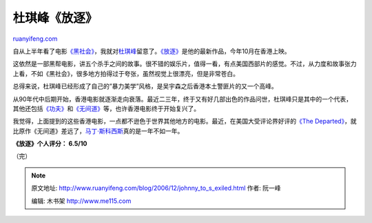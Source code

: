 .. _200612_johnny_to_s_exiled:

杜琪峰《放逐》
=================================

`ruanyifeng.com <http://www.ruanyifeng.com/blog/2006/12/johnny_to_s_exiled.html>`__

自从上半年看了电影\ `《黑社会》 <http://www.ruanyifeng.com/blog/2006/05/post_225.html>`__\ ，我就对\ `杜琪峰 <http://ent.sina.com.cn/s/h/f/duqf/index.html>`__\ 留意了。\ `《放逐》 <http://ent.sina.com.cn/m/f/exiled/index.html>`__\ 是他的最新作品，今年10月在香港上映。

这依然是一部黑帮电影，讲五个杀手之间的故事。很不错的娱乐片，值得一看，有点美国西部片的感觉。不过，从力度和故事张力上看，不如《黑社会》，很多地方拍得过于夸张，虽然视觉上很漂亮，但是非常苍白。

总得来说，杜琪峰已经形成了自己的”暴力美学”风格，是吴宇森之后香港本土警匪片的又一个高峰。

从90年代中后期开始，香港电影就逐渐走向衰落。最近二三年，终于又有好几部出色的作品问世，杜琪峰只是其中的一个代表，其他还包括\ `《功夫》 <http://www.imdb.com/title/tt0373074/>`__\ 和\ `《无间道》 <http://www.imdb.com/title/tt0338564/>`__\ 等，也许香港电影终于开始复兴了。

我觉得，上面提到的这些香港电影，一点都不逊色于世界其他地方的电影。最近，在美国大受评论界好评的\ `《The
Departed》 <http://www.imdb.com/Title?0407887>`__\ ，就比原作《无间道》差远了，\ `马丁·斯科西斯 <http://www.ruanyifeng.com/blog/2006/09/howard_hughes.html>`__\ 真的是一年不如一年。

**《放逐》个人评分： 6.5/10**

（完）

.. note::
    原文地址: http://www.ruanyifeng.com/blog/2006/12/johnny_to_s_exiled.html 
    作者: 阮一峰 

    编辑: 木书架 http://www.me115.com
